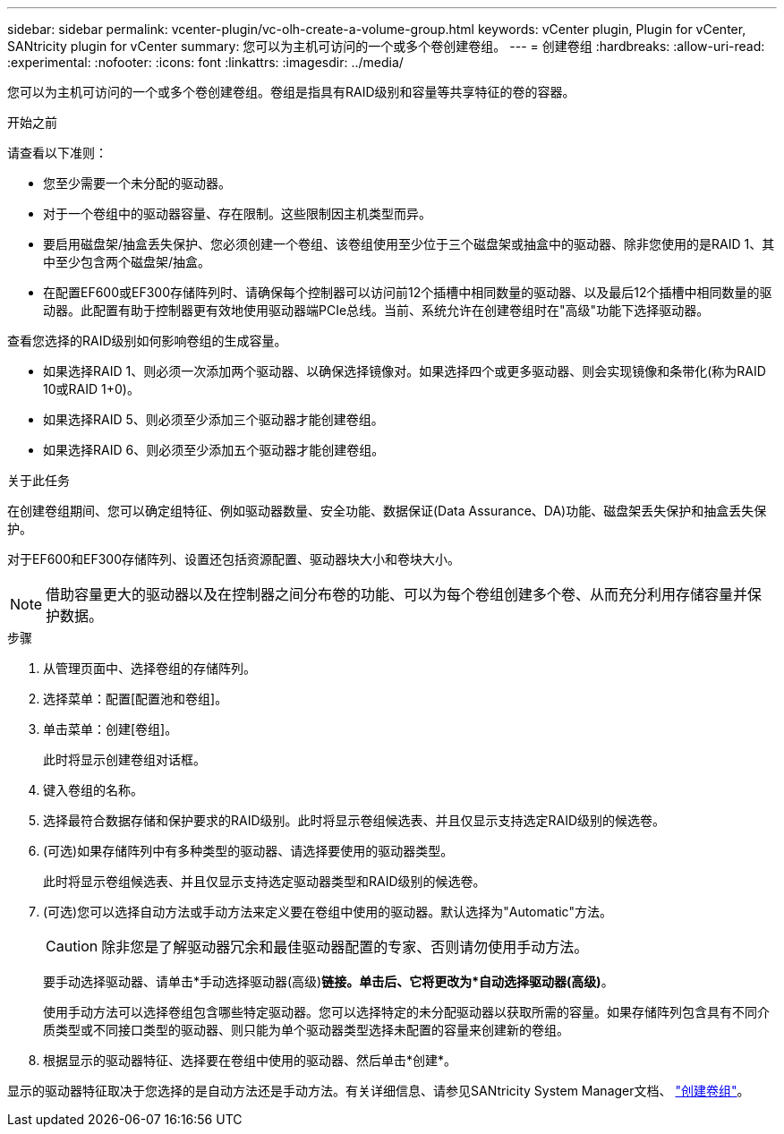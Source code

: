 ---
sidebar: sidebar 
permalink: vcenter-plugin/vc-olh-create-a-volume-group.html 
keywords: vCenter plugin, Plugin for vCenter, SANtricity plugin for vCenter 
summary: 您可以为主机可访问的一个或多个卷创建卷组。 
---
= 创建卷组
:hardbreaks:
:allow-uri-read: 
:experimental: 
:nofooter: 
:icons: font
:linkattrs: 
:imagesdir: ../media/


[role="lead"]
您可以为主机可访问的一个或多个卷创建卷组。卷组是指具有RAID级别和容量等共享特征的卷的容器。

.开始之前
请查看以下准则：

* 您至少需要一个未分配的驱动器。
* 对于一个卷组中的驱动器容量、存在限制。这些限制因主机类型而异。
* 要启用磁盘架/抽盒丢失保护、您必须创建一个卷组、该卷组使用至少位于三个磁盘架或抽盒中的驱动器、除非您使用的是RAID 1、其中至少包含两个磁盘架/抽盒。
* 在配置EF600或EF300存储阵列时、请确保每个控制器可以访问前12个插槽中相同数量的驱动器、以及最后12个插槽中相同数量的驱动器。此配置有助于控制器更有效地使用驱动器端PCIe总线。当前、系统允许在创建卷组时在"高级"功能下选择驱动器。


查看您选择的RAID级别如何影响卷组的生成容量。

* 如果选择RAID 1、则必须一次添加两个驱动器、以确保选择镜像对。如果选择四个或更多驱动器、则会实现镜像和条带化(称为RAID 10或RAID 1+0)。
* 如果选择RAID 5、则必须至少添加三个驱动器才能创建卷组。
* 如果选择RAID 6、则必须至少添加五个驱动器才能创建卷组。


.关于此任务
在创建卷组期间、您可以确定组特征、例如驱动器数量、安全功能、数据保证(Data Assurance、DA)功能、磁盘架丢失保护和抽盒丢失保护。

对于EF600和EF300存储阵列、设置还包括资源配置、驱动器块大小和卷块大小。


NOTE: 借助容量更大的驱动器以及在控制器之间分布卷的功能、可以为每个卷组创建多个卷、从而充分利用存储容量并保护数据。

.步骤
. 从管理页面中、选择卷组的存储阵列。
. 选择菜单：配置[配置池和卷组]。
. 单击菜单：创建[卷组]。
+
此时将显示创建卷组对话框。

. 键入卷组的名称。
. 选择最符合数据存储和保护要求的RAID级别。此时将显示卷组候选表、并且仅显示支持选定RAID级别的候选卷。
. (可选)如果存储阵列中有多种类型的驱动器、请选择要使用的驱动器类型。
+
此时将显示卷组候选表、并且仅显示支持选定驱动器类型和RAID级别的候选卷。

. (可选)您可以选择自动方法或手动方法来定义要在卷组中使用的驱动器。默认选择为"Automatic"方法。
+

CAUTION: 除非您是了解驱动器冗余和最佳驱动器配置的专家、否则请勿使用手动方法。

+
要手动选择驱动器、请单击*手动选择驱动器(高级)*链接。单击后、它将更改为*自动选择驱动器(高级)*。

+
使用手动方法可以选择卷组包含哪些特定驱动器。您可以选择特定的未分配驱动器以获取所需的容量。如果存储阵列包含具有不同介质类型或不同接口类型的驱动器、则只能为单个驱动器类型选择未配置的容量来创建新的卷组。

. 根据显示的驱动器特征、选择要在卷组中使用的驱动器、然后单击*创建*。


显示的驱动器特征取决于您选择的是自动方法还是手动方法。有关详细信息、请参见SANtricity System Manager文档、 https://docs.netapp.com/us-en/e-series-santricity/sm-storage/create-volume-group.html["创建卷组"^]。
